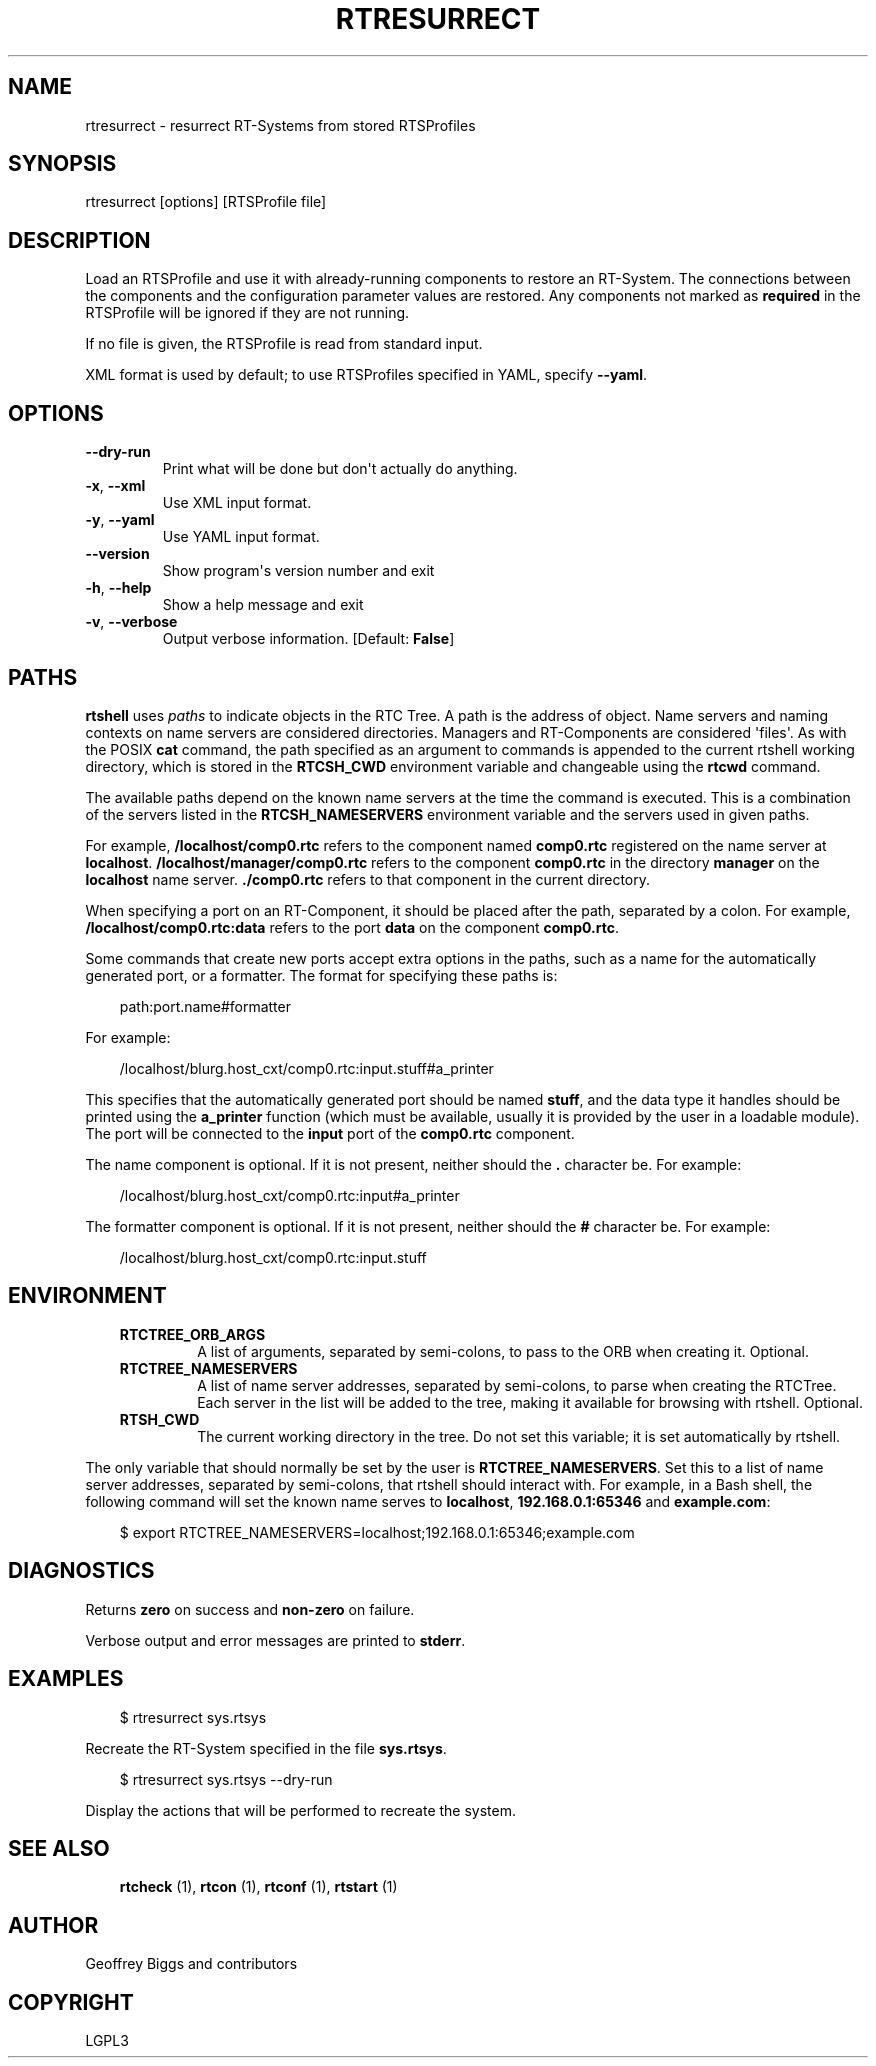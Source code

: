 .\" Man page generated from reStructuredText.
.
.
.nr rst2man-indent-level 0
.
.de1 rstReportMargin
\\$1 \\n[an-margin]
level \\n[rst2man-indent-level]
level margin: \\n[rst2man-indent\\n[rst2man-indent-level]]
-
\\n[rst2man-indent0]
\\n[rst2man-indent1]
\\n[rst2man-indent2]
..
.de1 INDENT
.\" .rstReportMargin pre:
. RS \\$1
. nr rst2man-indent\\n[rst2man-indent-level] \\n[an-margin]
. nr rst2man-indent-level +1
.\" .rstReportMargin post:
..
.de UNINDENT
. RE
.\" indent \\n[an-margin]
.\" old: \\n[rst2man-indent\\n[rst2man-indent-level]]
.nr rst2man-indent-level -1
.\" new: \\n[rst2man-indent\\n[rst2man-indent-level]]
.in \\n[rst2man-indent\\n[rst2man-indent-level]]u
..
.TH "RTRESURRECT" 1 "2015-08-13" "4.0" "User commands"
.SH NAME
rtresurrect \- resurrect RT-Systems from stored RTSProfiles
.SH SYNOPSIS
.sp
rtresurrect [options] [RTSProfile file]
.SH DESCRIPTION
.sp
Load an RTSProfile and use it with already\-running components to restore
an RT\-System. The connections between the components and the
configuration parameter values are restored. Any components not marked
as \fBrequired\fP in the RTSProfile will be ignored if they are not
running.
.sp
If no file is given, the RTSProfile is read from standard input.
.sp
XML format is used by default; to use RTSProfiles specified in YAML,
specify \fB\-\-yaml\fP\&.
.SH OPTIONS
.INDENT 0.0
.TP
.B  \-\-dry\-run
Print what will be done but don\(aqt actually do anything.
.TP
.B  \-x\fP,\fB  \-\-xml
Use XML input format.
.TP
.B  \-y\fP,\fB  \-\-yaml
Use YAML input format.
.UNINDENT
.INDENT 0.0
.TP
.B  \-\-version
Show program\(aqs version number and exit
.TP
.B  \-h\fP,\fB  \-\-help
Show a help message and exit
.TP
.B  \-v\fP,\fB  \-\-verbose
Output verbose information. [Default: \fBFalse\fP]
.UNINDENT
.SH PATHS
.sp
\fBrtshell\fP uses \fIpaths\fP to indicate objects in the RTC Tree. A path is
the address of object. Name servers and naming contexts on name servers
are considered directories. Managers and RT\-Components are considered
\(aqfiles\(aq. As with the POSIX \fBcat\fP command, the path specified as an
argument to commands is appended to the current rtshell working
directory, which is stored in the \fBRTCSH_CWD\fP environment variable and
changeable using the \fBrtcwd\fP command.
.sp
The available paths depend on the known name servers at the time the
command is executed. This is a combination of the servers listed in the
\fBRTCSH_NAMESERVERS\fP environment variable and the servers used in given
paths.
.sp
For example, \fB/localhost/comp0.rtc\fP refers to the component named
\fBcomp0.rtc\fP registered on the name server at \fBlocalhost\fP\&.
\fB/localhost/manager/comp0.rtc\fP refers to the component \fBcomp0.rtc\fP
in the directory \fBmanager\fP on the \fBlocalhost\fP name server.
\fB\&./comp0.rtc\fP refers to that component in the current directory.
.sp
When specifying a port on an RT\-Component, it should be placed after the
path, separated by a colon. For example, \fB/localhost/comp0.rtc:data\fP
refers to the port \fBdata\fP on the component \fBcomp0.rtc\fP\&.
.sp
Some commands that create new ports accept extra options in the paths,
such as a name for the automatically generated port, or a formatter. The
format for specifying these paths is:
.INDENT 0.0
.INDENT 3.5
.sp
.EX
path:port.name#formatter
.EE
.UNINDENT
.UNINDENT
.sp
For example:
.INDENT 0.0
.INDENT 3.5
.sp
.EX
/localhost/blurg.host_cxt/comp0.rtc:input.stuff#a_printer
.EE
.UNINDENT
.UNINDENT
.sp
This specifies that the automatically generated port should be named
\fBstuff\fP, and the data type it handles should be printed using the
\fBa_printer\fP function (which must be available, usually it is provided
by the user in a loadable module). The port will be connected to the
\fBinput\fP port of the \fBcomp0.rtc\fP component.
.sp
The name component is optional. If it is not present, neither
should the \fB\&.\fP character be. For example:
.INDENT 0.0
.INDENT 3.5
.sp
.EX
/localhost/blurg.host_cxt/comp0.rtc:input#a_printer
.EE
.UNINDENT
.UNINDENT
.sp
The formatter component is optional. If it is not present, neither
should the \fB#\fP character be. For example:
.INDENT 0.0
.INDENT 3.5
.sp
.EX
/localhost/blurg.host_cxt/comp0.rtc:input.stuff
.EE
.UNINDENT
.UNINDENT
.SH ENVIRONMENT
.INDENT 0.0
.INDENT 3.5
.INDENT 0.0
.TP
.B RTCTREE_ORB_ARGS
A list of arguments, separated by semi\-colons, to pass to the ORB
when creating it. Optional.
.TP
.B RTCTREE_NAMESERVERS
A list of name server addresses, separated by semi\-colons, to parse
when creating the RTCTree. Each server in the list will be added to
the tree, making it available for browsing with rtshell.  Optional.
.TP
.B RTSH_CWD
The current working directory in the tree. Do not set this variable;
it is set automatically by rtshell.
.UNINDENT
.UNINDENT
.UNINDENT
.sp
The only variable that should normally be set by the user is
\fBRTCTREE_NAMESERVERS\fP\&. Set this to a list of name server addresses,
separated by semi\-colons, that rtshell should interact with. For
example, in a Bash shell, the following command will set the known name
serves to \fBlocalhost\fP, \fB192.168.0.1:65346\fP and \fBexample.com\fP:
.INDENT 0.0
.INDENT 3.5
.sp
.EX
$ export RTCTREE_NAMESERVERS=localhost;192.168.0.1:65346;example.com
.EE
.UNINDENT
.UNINDENT
.SH DIAGNOSTICS
.sp
Returns \fBzero\fP on success and \fBnon\-zero\fP on failure.
.sp
Verbose output and error messages are printed to \fBstderr\fP\&.
.SH EXAMPLES
.INDENT 0.0
.INDENT 3.5
.sp
.EX
$ rtresurrect sys.rtsys
.EE
.UNINDENT
.UNINDENT
.sp
Recreate the RT\-System specified in the file \fBsys.rtsys\fP\&.
.INDENT 0.0
.INDENT 3.5
.sp
.EX
$ rtresurrect sys.rtsys \-\-dry\-run
.EE
.UNINDENT
.UNINDENT
.sp
Display the actions that will be performed to recreate the system.
.SH SEE ALSO
.INDENT 0.0
.INDENT 3.5
\fBrtcheck\fP (1),
\fBrtcon\fP (1),
\fBrtconf\fP (1),
\fBrtstart\fP (1)
.UNINDENT
.UNINDENT
.SH AUTHOR
Geoffrey Biggs and contributors
.SH COPYRIGHT
LGPL3
.\" Generated by docutils manpage writer.
.

